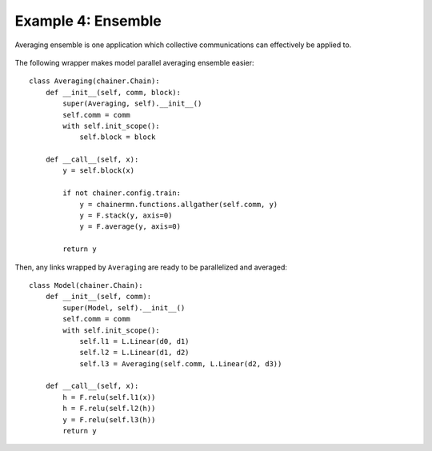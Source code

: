 Example 4: Ensemble
===================

Averaging ensemble is one application which collective communications can effectively be applied to.

.. figure:: ../../../image/model_parallel/averaging.png
    :align: center

The following wrapper makes model parallel averaging ensemble easier::

    class Averaging(chainer.Chain):
        def __init__(self, comm, block):
            super(Averaging, self).__init__()
            self.comm = comm
            with self.init_scope():
                self.block = block

        def __call__(self, x):
            y = self.block(x)
    
            if not chainer.config.train:
                y = chainermn.functions.allgather(self.comm, y)
                y = F.stack(y, axis=0)
                y = F.average(y, axis=0)

            return y

Then, any links wrapped by ``Averaging`` are ready to be parallelized and averaged::

    class Model(chainer.Chain):
        def __init__(self, comm):
            super(Model, self).__init__()
            self.comm = comm
            with self.init_scope():
                self.l1 = L.Linear(d0, d1)
                self.l2 = L.Linear(d1, d2)
                self.l3 = Averaging(self.comm, L.Linear(d2, d3))

        def __call__(self, x):
            h = F.relu(self.l1(x))
            h = F.relu(self.l2(h))
            y = F.relu(self.l3(h))
            return y

